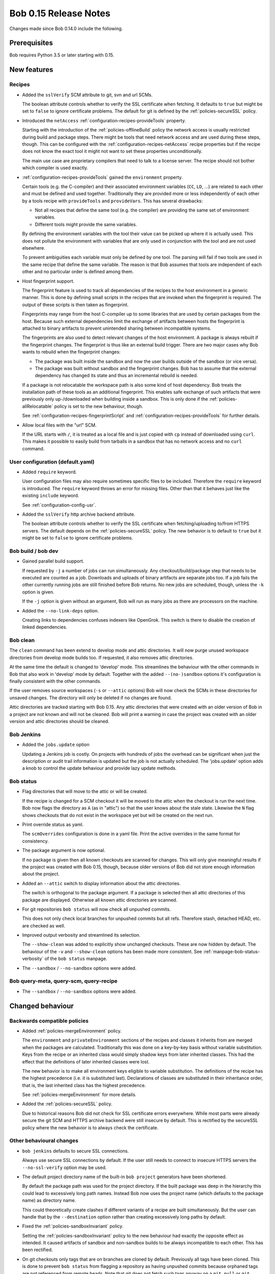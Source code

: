 Bob 0.15 Release Notes
======================

Changes made since Bob 0.14.0 include the following.

Prerequisites
-------------

Bob requires Python 3.5 or later starting with 0.15.

New features
------------

Recipes
~~~~~~~

* Added the ``sslVerify`` SCM attribute to git, svn and url SCMs.

  The boolean attribute controls whether to verify the SSL certificate when
  fetching. It defaults to ``true`` but might be set to ``false`` to ignore
  certificate problems. The default for git is defined by the
  :ref:`policies-secureSSL` policy.

* Introduced the ``netAccess`` :ref:`configuration-recipes-provideTools`
  property.

  Starting with the introduction of the :ref:`policies-offlineBuild` policy the
  network access is usually restricted during build and package steps. There
  might be tools that need network access and are used during these steps,
  though. This can be configured with the
  :ref:`configuration-recipes-netAccess` recipe properties but if the recipe
  does not know the exact tool it might not want to set these properties
  unconditionally.

  The main use case are proprietary compilers that need to talk to a license
  server. The recipe should not bother which compiler is used exactly.

* :ref:`configuration-recipes-provideTools` gained the ``environment`` property.

  Certain tools (e.g. the C-compiler) and their associated environment
  variables (``CC``, ``LD``, ...) are related to each other and must be defined
  and used together. Traditionally they are provided more or less independently
  of each other by a tools recipe with ``provideTools`` and ``provideVars``.
  This has several drawbacks:

  * Not all recipes that define the same tool (e.g. the compiler) are
    providing the same set of environment variables.
  * Different tools might provide the same variables.

  By defining the environment variables with the tool their value can be picked
  up where it is actually used. This does not pollute the environment with
  variables that are only used in conjunction with the tool and are not used
  elsewhere.

  To prevent ambiguities each variable must only be defined by one tool. The
  parsing will fail if two tools are used in the same recipe that define the
  same variable. The reason is that Bob assumes that tools are independent of
  each other and no particular order is defined among them.

* Host fingerprint support.

  The fingerprint feature is used to track all dependencies of the recipes to
  the host environment in a generic manner. This is done by defining small
  scripts in the recipes that are invoked when the fingerprint is required. The
  output of these scripts is then taken as fingerprint.

  Fingerprints may range from the host C-compiler up to some libraries that are
  used by certain packages from the host. Because such external dependencies
  limit the exchange of artifacts between hosts the fingerprint is attached to
  binary artifacts to prevent unintended sharing between incompatible systems.

  The fingerprints are also used to detect relevant changes of the host
  environment. A package is always rebuilt if the fingerprint changes.
  The fingerprint is thus like an external build trigger. There are two major
  cases why Bob wants to rebuild when the fingerprint changes:

  * The package was built inside the sandbox and now the user builds outside of
    the sandbox (or vice versa).
  * The package was built without sandbox and the fingerprint changes. Bob has
    to assume that the external dependency has changed its state and thus an
    incremental rebuild is needed.

  If a package is not relocatable the workspace path is also some kind of host
  dependency. Bob treats the installation path of these tools as an additional
  fingerprint. This enables safe exchange of such artifacts that were
  previously only up-/downloaded when building inside a sandbox. This is only
  done if the :ref:`policies-allRelocatable` policy is set to the new
  behaviour, though.

  See :ref:`configuration-recipes-fingerprintScript` and
  :ref:`configuration-recipes-provideTools` for further details.

* Allow local files with the "url" SCM.

  If the URL starts with ``/``, it is treated as a local file and is just
  copied with ``cp`` instead of downloaded using ``curl``.  This makes it
  possible to easily build from tarballs in a sandbox that has no network
  access and no ``curl`` command.

User configuration (default.yaml)
~~~~~~~~~~~~~~~~~~~~~~~~~~~~~~~~~

* Added ``require`` keyword.

  User configuration files may also require sometimes specific files to be
  included. Therefore the ``require`` keyword is introduced. The ``require``
  keyword throws an error for missing files. Other than that it behaves just
  like the existing ``include`` keyword.

  See :ref:`configuration-config-usr`.

* Added the ``sslVerify`` http archive backend attribute.

  The boolean attribute controls whether to verify the SSL certificate when
  fetching/uploading to/from HTTPS servers. The default depends on the
  :ref:`policies-secureSSL` policy. The new behavior is to default to ``true``
  but it might be set to ``false`` to ignore certificate problems.


Bob build / bob dev
~~~~~~~~~~~~~~~~~~~

* Gained parallel build support.

  If requested by ``-j`` a number of jobs can run simultaneously. Any
  checkout/build/package step that needs to be executed are counted as a job.
  Downloads and uploads of binary artifacts are separate jobs too. If a job
  fails the other currently running jobs are still finished before Bob returns.
  No new jobs are scheduled, though, unless the ``-k`` option is given.

  If the ``-j`` option is given without an argument, Bob will run as many jobs
  as there are processors on the machine.

* Added the ``--no-link-deps`` option.

  Creating links to dependencies confuses indexers like OpenGrok. This switch
  is there to disable the creation of linked dependencies.

Bob clean
~~~~~~~~~

The ``clean`` command has been extend to develop mode and attic directories.
It will now purge unused workspace directories from develop mode builds too.
If requested, it also removes attic directories.

At the same time the default is changed to 'develop' mode. This streamlines the
behaviour with the other commands in Bob that also work in 'develop' mode by
default. Together with the added ``--(no-)sandbox`` options it's configuration
is finally consistent with the other commands.

If the user removes source workspaces (``-s`` or ``--attic`` options) Bob will
now check the SCMs in these directories for unsaved changes. The directory will
only be deleted if no changes are found.

Attic directories are tracked starting with Bob 0.15. Any attic directories
that were created with an older version of Bob in a project are not known and
will not be cleaned. Bob will print a warning in case the project was created
with an older version and attic directories should be cleaned.

Bob Jenkins
~~~~~~~~~~~

* Added the ``jobs.update`` option

  Updating a Jenkins job is costly. On projects with hundreds of jobs the
  overhead can be significant when just the description or audit trail
  information is updated but the job is not actually scheduled. The
  'jobs.update' option adds a knob to control the update behaviour and provide
  lazy update methods.


Bob status
~~~~~~~~~~

* Flag directories that will move to the attic or will be created.

  If the recipe is changed for a SCM checkout it will be moved to the attic
  when the checkout is run the next time. Bob now flags the directory as ``A``
  (as in "attic") so that the user knows about the stale state. Likewise the
  ``N`` flag shows checkouts that do not exist in the workspace yet but will be
  created on the next run.

* Print override status as yaml.

  The ``scmOverrides`` configuration is done in a yaml file. Print the active
  overrides in the same format for consistency.

* The package argument is now optional.

  If no package is given then all known checkouts are scanned for changes. This
  will only give meaningful results if the project was created with Bob 0.15,
  though, because older versions of Bob did not store enough information about
  the project.

* Added an ``--attic`` switch to display information about the attic
  directories.

  The switch is orthogonal to the package argument. If a package is selected
  then all attic directories of this package are displayed. Otherwise all known
  attic directories are scanned.

* For git repositories ``bob status`` will now check all unpushed commits.

  This does not only check local branches for unpushed commits but all refs.
  Therefore stash, detached HEAD, etc. are checked as well.

* Improved output verbosity and streamlined its selection.

  The ``--show-clean`` was added to explicitly show unchanged checkouts. These
  are now hidden by default. The behaviour of the ``-v`` and ``--show-clean``
  options has been made more consistent. See
  :ref:`manpage-bob-status-verbosity` of the ``bob status`` manpage.

* The ``--sandbox`` / ``--no-sandbox`` options were added.

Bob query-meta, query-scm, query-recipe
~~~~~~~~~~~~~~~~~~~~~~~~~~~~~~~~~~~~~~~

* The ``--sandbox`` / ``--no-sandbox`` options were added.

Changed behaviour
-----------------

Backwards compatible policies
~~~~~~~~~~~~~~~~~~~~~~~~~~~~~

* Added :ref:`policies-mergeEnvironment` policy.

  The ``environment`` and ``privateEnvironment`` sections of the recipes and
  classes it inherits from are merged when the packages are calculated.
  Traditionally this was done on a key-by-key basis without variable
  substitution. Keys from the recipe or an inherited class would simply shadow
  keys from later inherited classes. This had the effect that the definitions
  of later inherited classes were lost.

  The new behavior is to make all environment keys eligible to variable
  substitution. The definitions of the recipe has the highest precedence
  (i.e. it is substituted last). Declarations of classes are substituted
  in their inheritance order, that is, the last inherited class has the
  highest precedence.

  See :ref:`policies-mergeEnvironment` for more details.

* Added the :ref:`policies-secureSSL` policy.

  Due to historical reasons Bob did not check for SSL certificate errors
  everywhere. While most parts were already secure the git SCM and HTTPS
  archive backend were still insecure by default. This is rectified by the
  secureSSL policy where the new behavior is to always check the certificate.

Other behavioural changes
~~~~~~~~~~~~~~~~~~~~~~~~~

* ``bob jenkins`` defaults to secure SSL connections.

  Always use secure SSL connections by default. If the user still needs to
  connect to insecure HTTPS servers the ``--no-ssl-verify`` option may be used.

* The default project directory name of the built-in ``bob project`` generators
  have been shortened.

  By default the package path was used for the project directory. If the built
  package was deep in the hierarchy this could lead to excessively long path
  names. Instead Bob now uses the project name (which defaults to the package
  name) as directory name.

  This could theoretically create clashes if different variants of a recipe are
  built simultaneously. But the user can handle that by the ``--destination``
  option rather than creating excessively long paths by default.

* Fixed the :ref:`policies-sandboxInvariant` policy.

  Setting the :ref:`policies-sandboxInvariant` policy to the new behaviour had
  exactly the opposite effect as intended. It caused artifacts of sandbox and
  non-sandbox builds to be always incompatible to each other. This has been
  rectified.

* On git checkouts only tags that are on branches are cloned by default.
  Previously all tags have been cloned. This is done to prevent ``bob status``
  from flagging a repository as having unpushed commits because orphaned tags
  are not referenced from remote heads. Note that git does not fetch such tags
  anyway on a ``git pull`` or ``git fetch``. The user has to fetch orphaned
  tags explicitly either by naming them on the command line or with the
  ``--tags`` option. If the recipe requests such a tag to be checked out then
  it will still be fetched explicitly by Bob.

Backwards incompatible changes
~~~~~~~~~~~~~~~~~~~~~~~~~~~~~~

* The default mode of the ``bob clean`` command was changed from release mode
  to develop mode. This makes its behaviour consistent with all other Bob
  commands.

* The :ref:`extending-hooks-string` and :class:`bob.input.PluginState` APIs
  have changed.

  Due to the redesigned package calculation it is not possible to pass the
  :class:`bob.input.Tool` or :class:`bob.input.Package` objects to the plugins
  anymore that use  :class:`bob.input.PluginState`. Plugins requiring the old
  API still work but the ``tools`` and ``package`` arguments are filled with
  empty values.

  Similarly the string functions lost the ``tools`` parameter. The ``sandbox``
  parameter was converted to a plain ``bool``.

  This changes the behaviour and projects relying on the removed parameters will
  have to be refactored. But at least the parsing should not crash. A warning
  is displayed for every usage of a deprecated API.

Performance improvements
------------------------

* Refactored package calculation.

  The internal logic of the package calculation was optiomized. The parsing
  time and memory footptrint are improved by up to an order of magnitude.

* ``bob graph`` scales much better on large package graphs.

